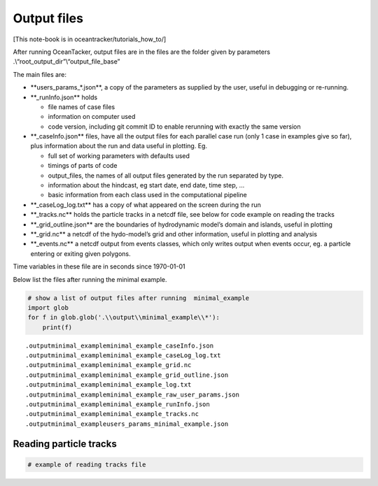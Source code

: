 Output files
============

[This note-book is in oceantracker/tutorials_how_to/]

After running OceanTacker, output files are in the files are the folder
given by parameters .\\“root_output_dir”\\“output_file_base”

The main files are:

-  \**users_params_*.json**, a copy of the parameters as supplied by the
   user, useful in debugging or re-running.

-  \**_runInfo.json*\* holds

   -  file names of case files

   -  information on computer used

   -  code version, including git commit ID to enable rerunning with
      exactly the same version

-  \**_caseInfo.json*\* files, have all the output files for each
   parallel case run (only 1 case in examples give so far), plus
   information about the run and data useful in plotting. Eg.

   -  full set of working parameters with defaults used

   -  timings of parts of code

   -  output_files, the names of all output files generated by the run
      separated by type.

   -  information about the hindcast, eg start date, end date, time
      step, …

   -  basic information from each class used in the computational
      pipeline

-  \**_caseLog_log.txt*\* has a copy of what appeared on the screen
   during the run

-  \**_tracks.nc*\* holds the particle tracks in a netcdf file, see
   below for code example on reading the tracks

-  \**_grid_outline.json*\* are the boundaries of hydrodynamic model’s
   domain and islands, useful in plotting

-  \**_grid.nc*\* a netcdf of the hydo-model’s grid and other
   information, useful in plotting and analysis

-  \**_events.nc*\* a netcdf output from events classes, which only
   writes output when events occur, eg. a particle entering or exiting
   given polygons.

Time variables in these file are in seconds since 1970-01-01

Below list the files after running the minimal example.

.. code:: ipython3

    # show a list of output files after running  minimal_example
    import glob
    for f in glob.glob('.\\output\\minimal_example\\*'):
        print(f) 
    
    


.. parsed-literal::

    .\output\minimal_example\minimal_example_caseInfo.json
    .\output\minimal_example\minimal_example_caseLog_log.txt
    .\output\minimal_example\minimal_example_grid.nc
    .\output\minimal_example\minimal_example_grid_outline.json
    .\output\minimal_example\minimal_example_log.txt
    .\output\minimal_example\minimal_example_raw_user_params.json
    .\output\minimal_example\minimal_example_runInfo.json
    .\output\minimal_example\minimal_example_tracks.nc
    .\output\minimal_example\users_params_minimal_example.json
    

Reading particle tracks
-----------------------

.. code:: ipython3

    # example of reading tracks file




